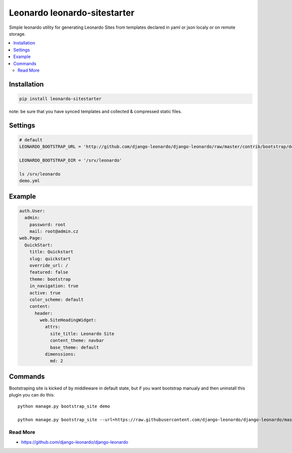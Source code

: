 
=============================
Leonardo leonardo-sitestarter
=============================

Simple leonardo utility for generating Leonardo Sites from templates declared in yaml or json localy or on remote storage.

.. contents::
    :local:

Installation
------------

.. code-block:: bash

    pip install leonardo-sitestarter

note: be sure that you have synced templates and collected & compressed static files.

Settings
--------

.. code-block:: bash

    # default
    LEONARDO_BOOTSTRAP_URL = 'http://github.com/django-leonardo/django-leonardo/raw/master/contrib/bootstrap/demo.yaml'

    LEONARDO_BOOTSTRAP_DIR = '/srv/leonardo'
    
    ls /srv/leonardo
    demo.yml

Example
-------

.. code-block:: yaml

    auth.User:
      admin:
        password: root
        mail: root@admin.cz
    web.Page:
      QuickStart:
        title: Quickstart
        slug: quickstart
        override_url: /
        featured: false
        theme: bootstrap
        in_navigation: true
        active: true
        color_scheme: default
        content:
          header:
            web.SiteHeadingWidget:
              attrs:
                site_title: Leonardo Site
                content_theme: navbar
                base_theme: default
              dimenssions:
                md: 2

Commands
--------

Bootstraping site is kicked of by middleware in default state, but if you want bootstrap manualy and then uninstall this plugin you can do this::

    python manage.py bootstrap_site demo

    python manage.py bootstrap_site --url=https://raw.githubusercontent.com/django-leonardo/django-leonardo/master/contrib/bootstrap/blog.yaml


Read More
=========

* https://github.com/django-leonardo/django-leonardo
